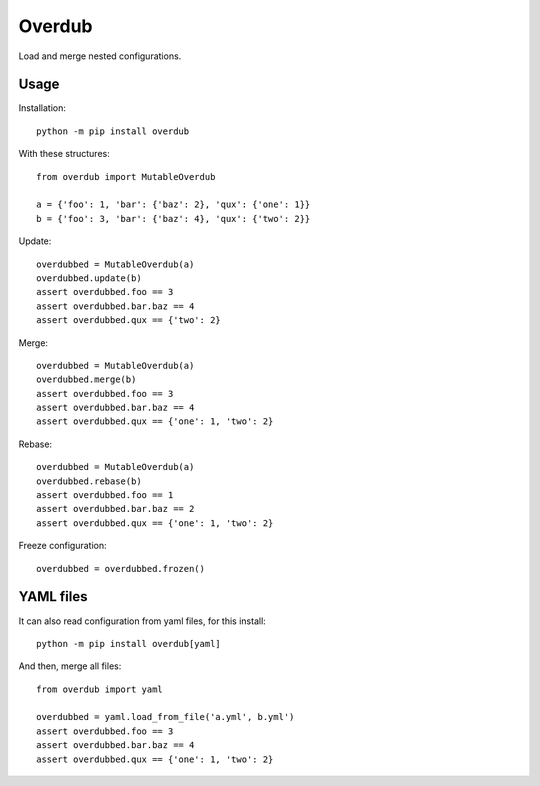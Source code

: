 Overdub
=======

Load and merge nested configurations.


Usage
-----

Installation::

    python -m pip install overdub


With these structures::

    from overdub import MutableOverdub

    a = {'foo': 1, 'bar': {'baz': 2}, 'qux': {'one': 1}}
    b = {'foo': 3, 'bar': {'baz': 4}, 'qux': {'two': 2}}

Update::

    overdubbed = MutableOverdub(a)
    overdubbed.update(b)
    assert overdubbed.foo == 3
    assert overdubbed.bar.baz == 4
    assert overdubbed.qux == {'two': 2}


Merge::

    overdubbed = MutableOverdub(a)
    overdubbed.merge(b)
    assert overdubbed.foo == 3
    assert overdubbed.bar.baz == 4
    assert overdubbed.qux == {'one': 1, 'two': 2}


Rebase::

    overdubbed = MutableOverdub(a)
    overdubbed.rebase(b)
    assert overdubbed.foo == 1
    assert overdubbed.bar.baz == 2
    assert overdubbed.qux == {'one': 1, 'two': 2}


Freeze configuration::

    overdubbed = overdubbed.frozen()


YAML files
----------

It can also read configuration from yaml files, for this install::

    python -m pip install overdub[yaml]

And then, merge all files::

    from overdub import yaml

    overdubbed = yaml.load_from_file('a.yml', b.yml')
    assert overdubbed.foo == 3
    assert overdubbed.bar.baz == 4
    assert overdubbed.qux == {'one': 1, 'two': 2}
